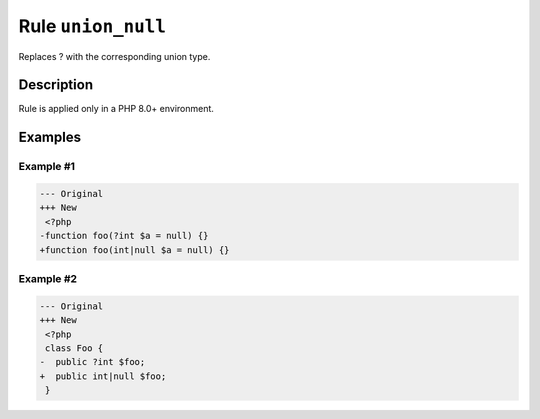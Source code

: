 ===================
Rule ``union_null``
===================

Replaces ? with the corresponding union type.

Description
-----------

Rule is applied only in a PHP 8.0+ environment.

Examples
--------

Example #1
~~~~~~~~~~

.. code-block:: diff

   --- Original
   +++ New
    <?php
   -function foo(?int $a = null) {}
   +function foo(int|null $a = null) {}

Example #2
~~~~~~~~~~

.. code-block:: diff

   --- Original
   +++ New
    <?php
    class Foo {
   -  public ?int $foo;
   +  public int|null $foo;
    }
